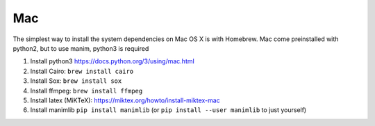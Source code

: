 Mac
===

The simplest way to install the system dependencies on Mac OS X is with Homebrew.
Mac come preinstalled with python2, but to use manim, python3 is required

1. Install python3 https://docs.python.org/3/using/mac.html
2. Install Cairo: ``brew install cairo``
3. Install Sox: ``brew install sox``
4. Install ffmpeg: ``brew install ffmpeg``
5. Install latex (MiKTeX): https://miktex.org/howto/install-miktex-mac
6. Install manimlib ``pip install manimlib`` (or ``pip install --user manimlib`` to just yourself)
